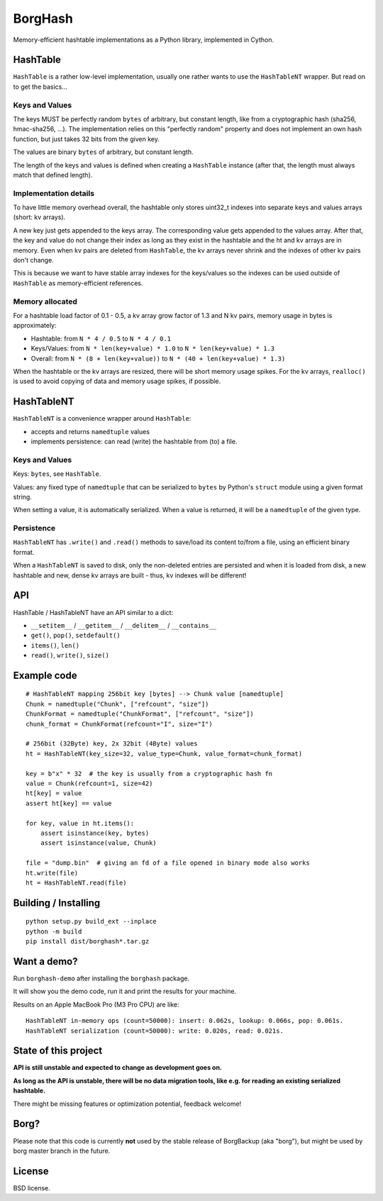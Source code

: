 BorgHash
=========

Memory-efficient hashtable implementations as a Python library,
implemented in Cython.

HashTable
---------

``HashTable`` is a rather low-level implementation, usually one rather wants to
use the ``HashTableNT`` wrapper. But read on to get the basics...

Keys and Values
~~~~~~~~~~~~~~~

The keys MUST be perfectly random ``bytes`` of arbitrary, but constant length,
like from a cryptographic hash (sha256, hmac-sha256, ...).
The implementation relies on this "perfectly random" property and does not
implement an own hash function, but just takes 32 bits from the given key.

The values are binary ``bytes`` of arbitrary, but constant length.

The length of the keys and values is defined when creating a ``HashTable``
instance (after that, the length must always match that defined length).

Implementation details
~~~~~~~~~~~~~~~~~~~~~~

To have little memory overhead overall, the hashtable only stores uint32_t
indexes into separate keys and values arrays (short: kv arrays).

A new key just gets appended to the keys array. The corresponding value gets
appended to the values array. After that, the key and value do not change their
index as long as they exist in the hashtable and the ht and kv arrays are in
memory. Even when kv pairs are deleted from ``HashTable``, the kv arrays never
shrink and the indexes of other kv pairs don't change.

This is because we want to have stable array indexes for the keys/values so the
indexes can be used outside of ``HashTable`` as memory-efficient references.

Memory allocated
~~~~~~~~~~~~~~~~

For a hashtable load factor of 0.1 - 0.5, a kv array grow factor of 1.3 and
N kv pairs, memory usage in bytes is approximately:

- Hashtable: from ``N * 4 / 0.5`` to ``N * 4 / 0.1``
- Keys/Values: from ``N * len(key+value) * 1.0`` to ``N * len(key+value) * 1.3``
- Overall: from ``N * (8 + len(key+value))`` to ``N * (40 + len(key+value) * 1.3)``

When the hashtable or the kv arrays are resized, there will be short memory
usage spikes. For the kv arrays, ``realloc()`` is used to avoid copying of
data and memory usage spikes, if possible.

HashTableNT
-----------

``HashTableNT`` is a convenience wrapper around ``HashTable``:

- accepts and returns ``namedtuple`` values
- implements persistence: can read (write) the hashtable from (to) a file.

Keys and Values
~~~~~~~~~~~~~~~

Keys: ``bytes``, see ``HashTable``.

Values: any fixed type of ``namedtuple`` that can be serialized to ``bytes``
by Python's ``struct`` module using a given format string.

When setting a value, it is automatically serialized. When a value is returned,
it will be a ``namedtuple`` of the given type.

Persistence
~~~~~~~~~~~

``HashTableNT`` has ``.write()`` and ``.read()`` methods to save/load its
content to/from a file, using an efficient binary format.

When a ``HashTableNT`` is saved to disk, only the non-deleted entries are
persisted and when it is loaded from disk, a new hashtable and new, dense
kv arrays are built - thus, kv indexes will be different!

API
---

HashTable / HashTableNT have an API similar to a dict:

- ``__setitem__`` / ``__getitem__`` / ``__delitem__`` / ``__contains__``
- ``get()``, ``pop()``, ``setdefault()``
- ``items()``, ``len()``
- ``read()``, ``write()``, ``size()``

Example code
------------

::

    # HashTableNT mapping 256bit key [bytes] --> Chunk value [namedtuple]
    Chunk = namedtuple("Chunk", ["refcount", "size"])
    ChunkFormat = namedtuple("ChunkFormat", ["refcount", "size"])
    chunk_format = ChunkFormat(refcount="I", size="I")

    # 256bit (32Byte) key, 2x 32bit (4Byte) values
    ht = HashTableNT(key_size=32, value_type=Chunk, value_format=chunk_format)

    key = b"x" * 32  # the key is usually from a cryptographic hash fn
    value = Chunk(refcount=1, size=42)
    ht[key] = value
    assert ht[key] == value

    for key, value in ht.items():
        assert isinstance(key, bytes)
        assert isinstance(value, Chunk)

    file = "dump.bin"  # giving an fd of a file opened in binary mode also works
    ht.write(file)
    ht = HashTableNT.read(file)

Building / Installing
---------------------
::

    python setup.py build_ext --inplace
    python -m build
    pip install dist/borghash*.tar.gz


Want a demo?
------------

Run ``borghash-demo`` after installing the ``borghash`` package.

It will show you the demo code, run it and print the results for your machine.

Results on an Apple MacBook Pro (M3 Pro CPU) are like:

::

    HashTableNT in-memory ops (count=50000): insert: 0.062s, lookup: 0.066s, pop: 0.061s.
    HashTableNT serialization (count=50000): write: 0.020s, read: 0.021s.


State of this project
---------------------

**API is still unstable and expected to change as development goes on.**

**As long as the API is unstable, there will be no data migration tools,
like e.g. for reading an existing serialized hashtable.**

There might be missing features or optimization potential, feedback welcome!

Borg?
-----

Please note that this code is currently **not** used by the stable release of
BorgBackup (aka "borg"), but might be used by borg master branch in the future.

License
-------

BSD license.
